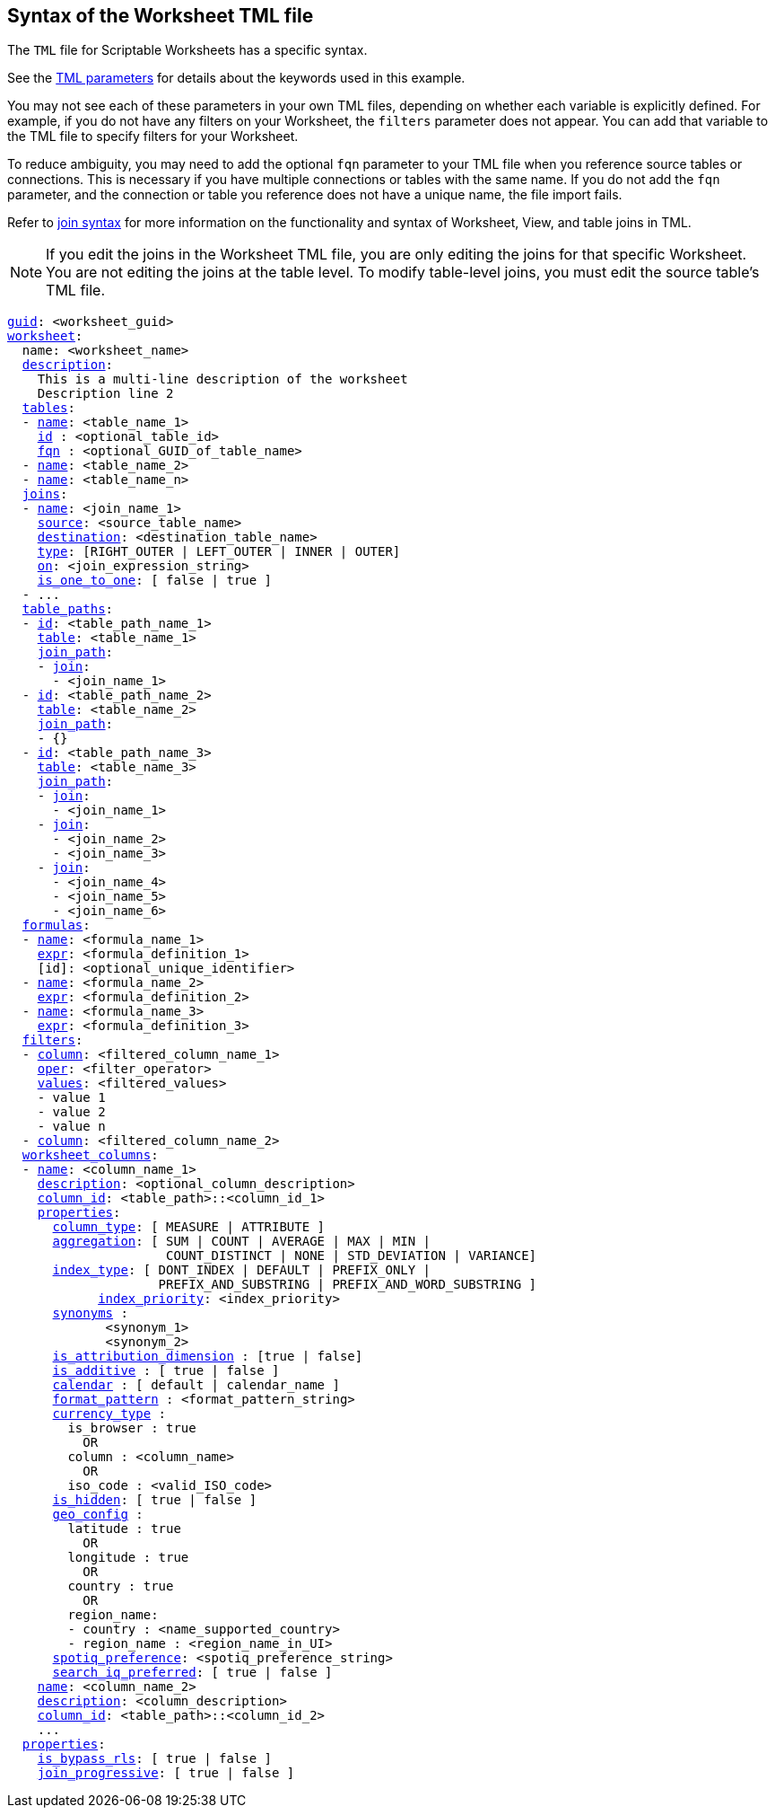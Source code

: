 == Syntax of the Worksheet TML file

The `TML` file for Scriptable Worksheets has a specific syntax.

See the xref:parameters[TML parameters] for details about the keywords used in this example.

You may not see each of these parameters in your own TML files, depending on whether each variable is explicitly defined.
For example, if you do not have any filters on your Worksheet, the `filters` parameter does not appear.
You can add that variable to the TML file to specify filters for your Worksheet.

To reduce ambiguity, you may need to add the optional `fqn` parameter to your TML file when you reference source tables or connections. This is necessary if you have multiple connections or tables with the same name. If you do not add the `fqn` parameter, and the connection or table you reference does not have a unique name, the file import fails.

Refer to <<syntax-joins,join syntax>> for more information on the functionality and syntax of Worksheet, View, and table joins in TML.

NOTE: If you edit the joins in the Worksheet TML file, you are only editing the joins for that specific Worksheet. You are not editing the joins at the table level. To modify table-level joins, you must edit the source table's TML file.

[subs=+macros]
....
<<guid,guid>>: <worksheet_guid>
<<worksheet,worksheet>>:
  name: <worksheet_name>
  <<description,description>>:
    This is a multi-line description of the worksheet
    Description line 2
  <<tables,tables>>:
  - <<name,name>>: <table_name_1>
    <<id,id>> : <optional_table_id>
    <<fqn,fqn>> : <optional_GUID_of_table_name>
  - <<name,name>>: <table_name_2>
  - <<name,name>>: <table_name_n>
  <<joins,joins>>:
  - <<name,name>>: <join_name_1>
    <<source,source>>: <source_table_name>
    <<destination,destination>>: <destination_table_name>
    <<type,type>>: [RIGHT_OUTER | LEFT_OUTER | INNER | OUTER]
    <<on,on>>: <join_expression_string>
    <<is_one_to_one,is_one_to_one>>: [ false | true ]
  - ...
  <<table_paths,table_paths>>:
  - <<id,id>>: <table_path_name_1>
    <<table,table>>: <table_name_1>
    <<join_path,join_path>>:
    - <<join,join>>:
      - <join_name_1>
  - <<id,id>>: <table_path_name_2>
    <<table,table>>: <table_name_2>
    <<join_path,join_path>>:
    - {}
  - <<id,id>>: <table_path_name_3>
    <<table,table>>: <table_name_3>
    <<join_path,join_path>>:
    - <<join,join>>:
      - <join_name_1>
    - <<join,join>>:
      - <join_name_2>
      - <join_name_3>
    - <<join,join>>:
      - <join_name_4>
      - <join_name_5>
      - <join_name_6>
  <<formulas,formulas>>:
  - <<name,name>>: <formula_name_1>
    <<expr,expr>>: <formula_definition_1>
    [id]: <optional_unique_identifier>
  - <<name,name>>: <formula_name_2>
    <<expr,expr>>: <formula_definition_2>
  - <<name,name>>: <formula_name_3>
    <<expr,expr>>: <formula_definition_3>
  <<filters,filters>>:
  - <<column,column>>: <filtered_column_name_1>
    <<oper,oper>>: <filter_operator>
    <<values,values>>: <filtered_values>
    - value 1
    - value 2
    - value n
  - <<column,column>>: <filtered_column_name_2>
  <<worksheet_columns,worksheet_columns>>:
  - <<name,name>>: <column_name_1>
    <<description,description>>: <optional_column_description>
    <<column_id,column_id>>: <table_path>::<column_id_1>
    <<properties,properties>>:
      <<column_type,column_type>>: [ MEASURE | ATTRIBUTE ]
      <<aggregation,aggregation>>: [ SUM | COUNT | AVERAGE | MAX | MIN |
                     COUNT_DISTINCT | NONE | STD_DEVIATION | VARIANCE]
      <<index_type,index_type>>: [ DONT_INDEX | DEFAULT | PREFIX_ONLY |
                    PREFIX_AND_SUBSTRING | PREFIX_AND_WORD_SUBSTRING ]
 	    <<index_priority,index_priority>>: <index_priority>
      <<synonyms,synonyms>> :
             <synonym_1>
             <synonym_2>
      <<is_attribution_dimension,is_attribution_dimension>> : [true | false]
      <<is_additive,is_additive>> : [ true | false ]
      <<calendar,calendar>> : [ default | calendar_name ]
      <<format_pattern,format_pattern>> : <format_pattern_string>
      <<currency_type,currency_type>> :
        is_browser : true
          OR
        column : <column_name>
          OR
        iso_code : <valid_ISO_code>
      <<is_hidden,is_hidden>>: [ true | false ]
      <<geo_config,geo_config>> :
        latitude : true
          OR
        longitude : true
          OR
        country : true
          OR
        region_name:
        - country : <name_supported_country>
        - region_name : <region_name_in_UI>
      <<spotiq_preference,spotiq_preference>>: <spotiq_preference_string>
      <<search_iq_preferred,search_iq_preferred>>: [ true | false ]
    <<name,name>>: <column_name_2>
    <<description,description>>: <column_description>
    <<column_id,column_id>>: <table_path>::<column_id_2>
    ...
  <<properties,properties>>:
    <<is_bypass_rls,is_bypass_rls>>: [ true | false ]
    <<join_progressive,join_progressive>>: [ true | false ]
....
